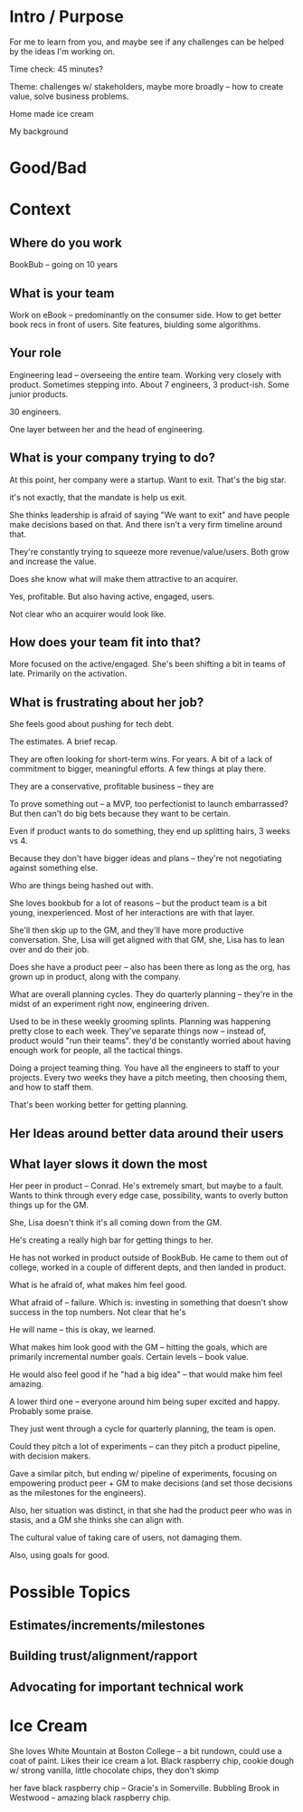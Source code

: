 * Intro / Purpose
For me to learn from you, and maybe see if any challenges can be helped by the ideas I'm working on.

Time check: 45 minutes?

Theme: challenges w/ stakeholders, maybe more broadly -- how to create value, solve business problems.

Home made ice cream

My background

* Good/Bad

* Context
** Where do you work
BookBub -- going on 10 years
** What is your team
Work on eBook -- predominantly on the consumer side. How to get better book recs in front of users. Site features, biulding some algorithms.
** Your role
Engineering lead -- overseeing the entire team. Working very closely with product. Sometimes stepping into. About 7 engineers, 3 product-ish. Some junior products.

30 engineers.

One layer between her and the head of engineering.

** What is your company trying to do?
At this point, her company were a startup. Want to exit. That's the big star.

it's not exactly, that the mandate is help us exit.

She thinks leadership is afraid of saying "We want to exit" and have people make decisions based on that. And there isn't a very firm timeline around that.

They're constantly trying to squeeze more revenue/value/users. Both grow and increase the value.

Does she know what will make them attractive to an acquirer.

Yes, profitable. But also having active, engaged, users.

Not clear who an acquirer would look like.

** How does your team fit into that?
More focused on the active/engaged.  She's been shifting a bit in teams of late. Primarily on the activation.

** What is frustrating about her job?

She feels good about pushing for tech debt.

The estimates. A brief recap.

They are often looking for short-term wins. For years. A bit of a lack of commitment to bigger, meaningful efforts. A few things at play there.

They are a conservative, profitable business -- they are

To prove something out -- a MVP, too perfectionist to launch embarrassed? But then can't do big bets because they want to be certain.

Even if product wants to do something, they end up splitting hairs, 3 weeks vs 4.

Because they don't have bigger ideas and plans -- they're not negotiating against something else.

Who are things being hashed out with.

She loves bookbub for a lot of reasons -- but the product team is a bit young, inexperienced. Most of her interactions are with that layer.

She'll then skip up to the GM, and they'll have more productive conversation. She, Lisa will get aligned with that GM, she, Lisa has to lean over and do their job.

Does she have a product peer -- also has been there as long as the org, has grown up in product, along with the company.

What are overall planning cycles. They do quarterly planning -- they're in the midst of an experiment right now, engineering driven.

Used to be in these weekly grooming splints. Planning was happening pretty close to each week. They've separate things now -- instead of, product would "run their teams". they'd be constantly worried about having enough work for people, all the tactical things.

Doing a project teaming thing. You have all the engineers to staff to your projects. Every two weeks they have a pitch meeting, then choosing them, and how to staff them.

That's been working better for getting planning.

** Her Ideas around better data around their users

** What layer slows it down the most
Her peer in product -- Conrad. He's extremely smart, but maybe to a fault. Wants to think through every edge case, possibility, wants to overly button things up for the GM.

She, Lisa doesn't think it's all coming down from the GM.

He's creating a really high bar for getting things to her.

He has not worked in product outside of BookBub. He came to them out of college, worked in a couple of different depts, and then landed in product.

What is he afraid of, what makes him feel good.

What afraid of -- failure. Which is: investing in something that doesn't show success in the top numbers. Not clear that he's

He will name -- this is okay, we learned.

What makes him look good with the GM -- hitting the goals, which are primarily incremental number goals. Certain levels -- book value.

He would also feel good if he "had a big idea" -- that would make him feel amazing.

A lower third one -- everyone around him being super excited and happy. Probably some praise.

They just went through a cycle for quarterly planning, the team is open.

Could they pitch a lot of experiments -- can they pitch a product pipeline, with decision makers.

Gave a similar pitch, but ending w/ pipeline of experiments, focusing on empowering product peer + GM to make decisions (and set those decisions as the milestones for the engineers).

Also, her situation was distinct, in that she had the product peer who was in stasis, and a GM she thinks she can align with.

The cultural value of taking care of users, not damaging them.

Also, using goals for good.

* Possible Topics
** Estimates/increments/milestones
** Building trust/alignment/rapport
** Advocating for important technical work

* Ice Cream

She loves White Mountain at Boston College -- a bit rundown, could use a coat of paint. Likes their ice cream a lot. Black raspberry chip, cookie dough w/ strong vanilla, little chocolate chips, they don't skimp

her fave black raspberry chip -- Gracie's in Somerville. Bubbling Brook in Westwood -- amazing black raspberry chip.
